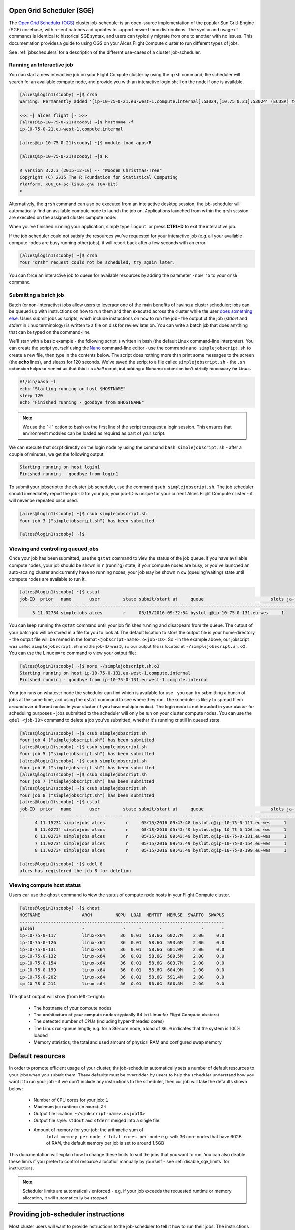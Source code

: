 .. _sge:


Open Grid Scheduler (SGE)
=========================

The `Open Grid Scheduler (OGS) <http://gridscheduler.sourceforge.net/>`_ cluster job-scheduler is an open-source implementation of the popular Sun Grid-Engine (SGE) codebase, with recent patches and updates to support newer Linux distributions. The syntax and usage of commands is identical to historical SGE syntax, and users can typically migrate from one to another with no issues. This documentation provides a guide to using OGS on your Alces Flight Compute cluster to run different types of jobs. 

See :ref:`jobschedulers` for a description of the different use-cases of a cluster job-scheduler. 

Running an Interactive job
-------------------------- 

You can start a new interactive job on your Flight Compute cluster by using the ``qrsh`` command; the scheduler will search for an available compute node, and provide you with an interactive login shell on the node if one is available. 

.. code:: bash

    [alces@login1(scooby) ~]$ qrsh
    Warning: Permanently added '[ip-10-75-0-21.eu-west-1.compute.internal]:53024,[10.75.0.21]:53024' (ECDSA) to the list of known hosts.

    <<< -[ alces flight ]- >>>
    [alces@ip-10-75-0-21(scooby) ~]$ hostname -f
    ip-10-75-0-21.eu-west-1.compute.internal
    
    [alces@ip-10-75-0-21(scooby) ~]$ module load apps/R
    
    [alces@ip-10-75-0-21(scooby) ~]$ R
    
    R version 3.2.3 (2015-12-10) -- "Wooden Christmas-Tree"
    Copyright (C) 2015 The R Foundation for Statistical Computing
    Platform: x86_64-pc-linux-gnu (64-bit)
    > 

Alternatively, the ``qrsh`` command can also be executed from an interactive desktop session; the job-scheduler will automatically find an available compute node to launch the job on. Applications launched from within the qrsh session are executed on the assigned cluster compute node:

.. image:: interactivejob.jpg
     :alt: Running an interactive graphical job
     
When you've finished running your application, simply type ``logout``, or press **CTRL+D** to exit the interactive job. 

If the job-scheduler could not satisfy the resources you've requested for your interactive job (e.g. all your available compute nodes are busy running other jobs), it will report back after a few seconds with an error:

.. code:: bash

    [alces@login1(scooby) ~]$ qrsh 
    Your "qrsh" request could not be scheduled, try again later.

You can force an interactive job to queue for available resources by adding the parameter ``-now no`` to your ``qrsh`` command. 

Submitting a batch job
----------------------

Batch (or non-interactive) jobs allow users to leverage one of the main benefits of having a cluster scheduler; jobs can be queued up with instructions on how to run them and then executed across the cluster while the user `does something else <https://www.quora.com/What-do-you-do-while-youre-waiting-for-your-code-to-finish-running>`_. Users submit jobs as scripts, which include instructions on how to run the job - the output of the job (*stdout* and *stderr* in Linux terminology) is written to a file on disk for review later on. You can write a batch job that does anything that can be typed on the command-line. 

We'll start with a basic example - the following script is written in bash (the default Linux command-line interpreter). You can create the script yourself using the `Nano <http://www.howtogeek.com/howto/42980/the-beginners-guide-to-nano-the-linux-command-line-text-editor/>`_ command-line editor - use the command ``nano simplejobscript.sh`` to create a new file, then type in the contents below. The script does nothing more than print some messages to the screen (the **echo** lines), and sleeps for 120 seconds. We've saved the script to a file called ``simplejobscript.sh`` - the ``.sh`` extension helps to remind us that this is a *shell* script, but adding a filename extension isn't strictly necessary for Linux. 

.. code:: bash
    
    #!/bin/bash -l
    echo "Starting running on host $HOSTNAME"
    sleep 120
    echo "Finished running - goodbye from $HOSTNAME"
    
.. note:: We use the "-l" option to bash on the first line of the script to request a login session. This ensures that environment modules can be loaded as required as part of your script.

We can execute that script directly on the login node by using the command ``bash simplejobscript.sh`` - after a couple of minutes, we get the following output:

.. code:: bash

    Starting running on host login1
    Finished running - goodbye from login1

To submit your jobscript to the cluster job scheduler, use the command ``qsub simplejobscript.sh``. The job scheduler should immediately report the job-ID for your job; your job-ID is unique for your current Alces Flight Compute cluster - it will never be repeated once used.

.. code:: bash

    [alces@login1(scooby) ~]$ qsub simplejobscript.sh
    Your job 3 ("simplejobscript.sh") has been submitted

    [alces@login1(scooby) ~]$
    

Viewing and controlling queued jobs
-----------------------------------

Once your job has been submitted, use the ``qstat`` command to view the status of the job queue. If you have available compute nodes, your job should be shown in ``r`` (running) state; if your compute nodes are busy, or you've launched an auto-scaling cluster and currently have no running nodes, your job may be shown in ``qw`` (queuing/waiting) state until compute nodes are available to run it. 

.. code:: bash

    [alces@login1(scooby) ~]$ qstat
    job-ID  prior   name       user         state submit/start at     queue                          slots ja-task-ID
    -----------------------------------------------------------------------------------------------------------------
         3 11.02734 simplejobs alces        r     05/15/2016 09:32:54 byslot.q@ip-10-75-0-131.eu-wes     1       


You can keep running the ``qstat`` command until your job finishes running and disappears from the queue. The output of your batch job will be stored in a file for you to look at. The default location to store the output file is your home-directory - the output file will be named in the format ``<jobscript-name>.o<job-ID>``. So - in the example above, our jobscript was called ``simplejobscript.sh`` and the job-ID was ``3``, so our output file is located at ``~/simplejobscript.sh.o3``. You can use the Linux ``more`` command to view your output file:

.. code:: bash
  
    [alces@login1(scooby) ~]$ more ~/simplejobscript.sh.o3
    Starting running on host ip-10-75-0-131.eu-west-1.compute.internal
    Finished running - goodbye from ip-10-75-0-131.eu-west-1.compute.internal


Your job runs on whatever node the scheduler can find which is available for use - you can try submitting a bunch of jobs at the same time, and using the ``qstat`` command to see where they run. The scheduler is likely to spread them around over different nodes in your cluster (if you have multiple nodes). The login node is not included in your cluster for scheduling purposes - jobs submitted to the scheduler will only be run on your cluster compute nodes. You can use the ``qdel <job-ID>`` command to delete a job you've submitted, whether it's running or still in queued state.

.. code:: bash
    
    [alces@login1(scooby) ~]$ qsub simplejobscript.sh
    Your job 4 ("simplejobscript.sh") has been submitted
    [alces@login1(scooby) ~]$ qsub simplejobscript.sh
    Your job 5 ("simplejobscript.sh") has been submitted
    [alces@login1(scooby) ~]$ qsub simplejobscript.sh
    Your job 6 ("simplejobscript.sh") has been submitted
    [alces@login1(scooby) ~]$ qsub simplejobscript.sh
    Your job 7 ("simplejobscript.sh") has been submitted
    [alces@login1(scooby) ~]$ qsub simplejobscript.sh
    Your job 8 ("simplejobscript.sh") has been submitted
    [alces@login1(scooby) ~]$ qstat
    job-ID  prior   name       user         state submit/start at     queue                          slots ja-task-ID
    -----------------------------------------------------------------------------------------------------------------
          4 11.15234 simplejobs alces        r     05/15/2016 09:43:48 byslot.q@ip-10-75-0-117.eu-wes     1       
          5 11.02734 simplejobs alces        r     05/15/2016 09:43:49 byslot.q@ip-10-75-0-126.eu-wes     1       
          6 11.02734 simplejobs alces        r     05/15/2016 09:43:49 byslot.q@ip-10-75-0-131.eu-wes     1       
          7 11.02734 simplejobs alces        r     05/15/2016 09:43:49 byslot.q@ip-10-75-0-154.eu-wes     1       
          8 11.02734 simplejobs alces        r     05/15/2016 09:43:49 byslot.q@ip-10-75-0-199.eu-wes     1       
 
    [alces@login1(scooby) ~]$ qdel 8
    alces has registered the job 8 for deletion


Viewing compute host status
---------------------------

Users can use the ``qhost`` command to view the status of compute node hosts in your Flight Compute cluster. 

.. code:: bash

    [alces@login1(scooby) ~]$ qhost
    HOSTNAME                ARCH         NCPU  LOAD  MEMTOT  MEMUSE  SWAPTO  SWAPUS
    -------------------------------------------------------------------------------
    global                  -               -     -       -       -       -       -
    ip-10-75-0-117          linux-x64      36  0.01   58.6G  602.7M    2.0G     0.0
    ip-10-75-0-126          linux-x64      36  0.01   58.6G  593.6M    2.0G     0.0
    ip-10-75-0-131          linux-x64      36  0.01   58.6G  601.9M    2.0G     0.0
    ip-10-75-0-132          linux-x64      36  0.01   58.6G  589.5M    2.0G     0.0
    ip-10-75-0-154          linux-x64      36  0.01   58.6G  603.7M    2.0G     0.0
    ip-10-75-0-199          linux-x64      36  0.01   58.6G  604.9M    2.0G     0.0
    ip-10-75-0-202          linux-x64      36  0.01   58.6G  591.4M    2.0G     0.0
    ip-10-75-0-211          linux-x64      36  0.01   58.6G  586.8M    2.0G     0.0


The ``qhost`` output will show (from left-to-right):

  - The hostname of your compute nodes
  - The architecture of your compute nodes (typically 64-bit Linux for Flight Compute clusters)
  - The detected number of CPUs (including hyper-threaded cores)
  - The Linux run-queue length; e.g. for a 36-core node, a load of ``36.0`` indicates that the system is 100% loaded
  - Memory statistics; the total and used amount of physical RAM and configured swap memory
  


Default resources
=================

In order to promote efficient usage of your cluster, the job-scheduler automatically sets a number of default resources to your jobs when you submit them. These defaults must be overridden by users to help the scheduler understand how you want it to run your job - if we don't include any instructions to the scheduler, then our job will take the defaults shown below:

 - Number of CPU cores for your job: ``1``
 - Maximum job runtime (in hours): ``24``
 - Output file location: ``~/<jobscript-name>.o<jobID>``
 - Output file style: ``stdout`` and ``stderr`` merged into a single file.
 - Amount of memory for your job: the arithmetic sum of
      ``total memory per node / total cores per node``
      e.g. with 36 core nodes that have 60GB of RAM, the default memory per job is set to around 1.5GB
      
This documentation will explain how to change these limits to suit the jobs that you want to run. You can also disable these limits if you prefer to control resource allocation manually by yourself - see :ref:`disable_sge_limits` for instructions. 

.. note:: Scheduler limits are automatically enforced - e.g. if your job exceeds the requested runtime or memory allocation, it will automatically be stopped. 


Providing job-scheduler instructions
====================================

Most cluster users will want to provide instructions to the job-scheduler to tell it how to run their jobs. The instructions you want to give will depend on what your job is going to do, but might include:

 - Naming your job so you can find it again
 - Controlling how job output files are written
 - Controlling when your job will be run
 - Requesting additional resources for your job
 
 
Job instructions can be provided in two ways; they are:

1. **On the command line**, as parameters to your ``qsub`` or ``qrsh`` command. 
 
    e.g. you can set the name of your job using the ``-N <name>`` option:
    
.. code:: bash
    
    [alces@login1(scooby) ~]$ qsub -N newname simplejobscript.sh
    Your job 16 ("newname") has been submitted

    [alces@login1(scooby) ~]$ qstat
    job-ID  prior   name       user         state submit/start at     queue                          slots ja-task-ID
    -----------------------------------------------------------------------------------------------------------------
         16 11.02734 newname    alces        r     05/15/2016 10:09:13 byslot.q@ip-10-75-0-211.eu-wes     1       


2. For batch jobs, job scheduler instructions can also **included in your job-script** on a line starting with the special identifier ``#$``. 
 
    e.g. the following job-script includes a ``-N`` instruction that sets the name of the job:
    
.. code:: bash
    
    #!/bin/bash -l
    #$ -N newname
    echo "Starting running on host $HOSTNAME"
    sleep 120
    echo "Finished running - goodbye from $HOSTNAME"


Including job scheduler instructions in your job-scripts is often the most convenient method of working for batch jobs - follow the guidelines below for the best experience:

  - Lines in your script that include job-scheduler instructions must start with ``#$`` at the beginning of the line
  - You can have multiple lines starting with ``#$`` in your job-script, with normal scripts lines in-between.
  - You can put multiple instructions separated by a space on a single line starting with ``#$``
  - The scheduler will parse the script from top to bottom and set instructions in order; if you set the same parameter twice, the second value will be used and a warning will be printed at submission time.
  - Instructions provided as parameters to ``qsub`` override values specified in job-scripts. 
  - Instructions are parsed at job submission time, before the job itself has actually run. That means you can't, for example, tell the scheduler to put your job output in a directory that you create in the job-script itself - the directory will not exist when the job starts running, and your job will fail with an error. 
  - You can use dynamic variables in your instructions (see below)
  

Dynamic scheduler variables
---------------------------

Your cluster job scheduler automatically creates a number of pseudo environment variables which are available to your job-scripts when they are running on cluster compute nodes, along with standard Linux variables. Useful values include the following:

 - ``$HOME``        The location of your home-directory
 - ``$USER``        The Linux username of the submitting user
 - ``$HOSTNAME``    The Linux hostname of the compute node running the job
 - ``$JOB_ID``      The job-ID number for the job
 - ``$JOB_NAME``    The configured job name
 - ``$SGE_TASK_ID`` For task array jobs, this variable indicates the task number. This variable is not defined for non-task-array jobs. 
 
 
Simple scheduler instruction examples
-------------------------------------

Here are some commonly used scheduler instructions, along with some examples of their usage:

Setting output file location
~~~~~~~~~~~~~~~~~~~~~~~~~~~~

To set the output file location for your job, use the ``-o <filename>`` option - both standard-out and standard-error from your job-script, including any output generated by applications launched by your script, will be saved in the filename you specify. 

By default, the scheduler stores data relative to your home-directory - but to avoid confusion, we recommend **specifying a full path to the filename** to be used. Although Linux can support several jobs writing to the same output file, the result is likely to be garbled - it's common practice to include something unique about the job (e.g. it's job-ID) in the output filename to make sure your job's output is clear and easy to read. 

.. note:: The directory used to store your job output file must exist **before** you submit your job to the scheduler. Your job may fail to run if the scheduler cannot create the output file in the directory requested. 

For example; the following job-script includes a ``-o`` instruction to set the output file location:

.. code:: bash
    
    #!/bin/bash -l
    #$ -N mytestjob -o $HOME/outputs/output.$JOB_NAME.$JOB_ID
    
    echo "Starting running on host $HOSTNAME"
    sleep 120
    echo "Finished running - goodbye from $HOSTNAME"

In the above example, assuming the job was submitted as user ``alces`` and was given job-ID number ``24``, the scheduler will save output data from the job in the filename ``/home/alces/outputs/output.mytestjob.24``. 


Setting working directory for your job
~~~~~~~~~~~~~~~~~~~~~~~~~~~~~~~~~~~~~~

By default, jobs are executed from your home-directory on the cluster (i.e. ``/home/<your-user-name>``, ``$HOME`` or ``~``). You can include ``cd`` commands in your job-script to change to different directories; alternatively, you can provide an instruction to the scheduler to change to a different directory to run your job. The available options are:

  - ``-wd <directory>`` - instruct the job scheduler to move into the directory specified before starting to run the job on a compute node
  - ``-cwd`` - instruct the scheduler to move into the same directory you submitted the job from before starting to run the job on a compute node
  
.. note:: The directory specified must exist and be accessible by the compute node in order for the job you submitted to run.


Waiting for a previous job before running
~~~~~~~~~~~~~~~~~~~~~~~~~~~~~~~~~~~~~~~~~

You can instruct the scheduler to wait for an existing job to finish before starting to run the job you are submitting with the ``-hold_jid <job-ID`` instruction. This allows you to build up multi-stage jobs by ensuring jobs are executed sequentially, even if enough resources are available to run them in parallel. For example, to submit a new job that will only start running once job number 15352 has completed, use the following command:

   ``qsub -hold_jid 15352 myjobscript.sh``


Running task array jobs
~~~~~~~~~~~~~~~~~~~~~~~

A common workload is having a large number of jobs to run which basically do the same thing, aside perhaps from having different input data. You could generate a job-script for each of them and submit it, but that's not very convenient - especially if you have many hundreds or thousands of tasks to complete. Such jobs are known as **task arrays** - an `embarrassingly parallel <https://en.wikipedia.org/wiki/Embarrassingly_parallel>`_ job will often fit into this category. 

A convenient way to run such jobs on a cluster is to use a task array, using the ``-t <start>-<end>[:<step>]`` instruction to the job-scheduler. Your job-script can then use pseudo environment variables created by the scheduler to refer to data used by each task in the job. If the ``:step`` value is omitted, a step value of one will be used. For example, the following job-script uses the ``$SGE_TASK_ID`` variable to set the input data used for the ``bowtie2`` application:

.. code:: bash
    
    [alces@login1(scooby) ~]$ cat simplejobscript.sh
    #!/bin/bash -l
    #$ -N arrayjob
    #$ -o $HOME/data/outputs/output.$JOB_ID.$TASK_ID
    #$ -t 1-10:2
        
    module load apps/bowtie
    bowtie -i $HOME/data/genome342/inputdeck_split.$SGE_TASK_ID -o $HOME/data/outputs/g342.output.$SGE_TASK_ID

.. note:: The pseudo variable ``$SGE_TASK_ID`` is accessible under the name ``$TASK_ID`` at submission time (e.g. when setting output file location)
    
All tasks in a job are given the same job-ID, with the task number indicated after a ``.``; e.g. 

.. code:: bash

    [alces@login1(scooby) ~]$ qsub simplejobscript.sh
    Your job-array 27.1-10:2 ("arrayjob") has been submitted

    [alces@login1(scooby) ~]$ qstat
    job-ID  prior   name       user         state submit/start at     queue                          slots ja-task-ID
    -----------------------------------------------------------------------------------------------------------------
         27 11.0273 arrayjob      alces        r     05/15/2016 11:24:29 byslot.q@ip-10-75-0-211.eu-wes     1 1
         27 6.02734 arrayjob      alces        r     05/15/2016 11:24:29 byslot.q@ip-10-75-0-227.eu-wes     1 3
         27 4.36068 arrayjob      alces        r     05/15/2016 11:24:29 byslot.q@ip-10-75-0-201.eu-wes     1 5
         27 3.52734 arrayjob      alces        r     05/15/2016 11:24:29 byslot.q@ip-10-75-0-178.eu-wes     1 7
         27 3.02734 arrayjob      alces        r     05/15/2016 11:24:29 byslot.q@ip-10-75-0-42.eu-west     1 9


Individual tasks may be deleted by referring to them using ``<job-ID>.<task-ID>`` - e.g. to delete task 7 in the above example, you could use the command ``qdel 27.7``. Deleting the job-ID itself will delete all tasks in the job. 


Requesting more resources 
-------------------------

By default, jobs are constrained to the default set of resources (see above) - users can use scheduler instructions to request more resources for their jobs. The following documentation shows how these requests can be made. 


Running multi-threaded jobs
~~~~~~~~~~~~~~~~~~~~~~~~~~~

If users want to use multiple cores on a compute node to run a multi-threaded application, they need to inform the scheduler - this allows jobs to be efficiently spread over compute nodes to get the best possible performance. Using multiple CPU cores is achieved by requesting access to a **Parallel Environment (PE)** - the default multi-threaded PE on your Alces Flight Compute cluster is called **smp** (for `symmetric multi-processing <https://en.wikipedia.org/wiki/Symmetric_multiprocessing>`_). Users wanting to use the **smp PE** must request it with a job-scheduler instruction, along with the number of CPU cores they want to use - in the form ``-pe smp <number-of-cores>``. 

For example, to use 4 CPU cores on a single node for an application, the instruction ``-pe smp 4`` can be used. The following example shows the **smptest** binary being run on 8 CPU cores - this application uses the `OpenMP API <http://openmp.org/wp/>`_ to automatically detect the number of cores it has available, and prints a simple "hello world" message from each CPU core:

.. code:: bash

    [alces@login1(scooby) ~]$ more runsmp.sh
    #!/bin/bash -l
    #$ -pe smp 8 -o $HOME/smptest/results/smptest.out.$JOB_ID
    ~/smptest/hello
    
    [alces@login1(scooby) ~]$ qsub runsmp.sh
    Your job 30 ("runsmp") has been submitted
    
    [alces@login1(scooby) ~]$ more ~/smptest/results/smptest.out.30
    2: Hello World!
    5: Hello World!
    6: Hello World!
    1: Hello World!
    4: Hello World!
    0: Hello World!
    3: Hello World!
    7: Hello World!


.. note:: For debugging purposes, an ``smp-verbose`` PE is also provided that prints additional information in your job output file.

For the best experience, please follow these guidelines when running multi-threaded jobs:

  - Alces Flight Compute automatically configures compute nodes with one CPU **slot** per detected CPU core, including hyper-threaded cores. 
  - **Memory limits** are enforced per CPU-core-slot; for example, if your default memory request is 1.5GB and you request ``-pe smp 4``, your 4-core job will be allocated 4 x 1.5GB = **6GB of RAM** in total. 
  - **Runtime** limits are a measurement of wall-clock time and are not effected by requesting multiple CPU cores. 
  - Multi-threaded jobs can be **interactive, batch** or **array** type. 
  - If you request more CPU cores than your largest node can accommodate, your scheduler will print a warning at submission time but still allow the job to queue (in case a larger node is added to your cluster at a later date). For example:
  
.. code:: bash

    [alces@login1(scooby) ~]$ qsub -pe smp 150 simplejobscript.sh
    warning: no suitable queues
    Your job 58 ("smpjob") has been submitted

.. note:: Requesting more CPU cores in the ``smp`` parallel environment than your nodes actually have may cause your job to queue indefinitely. 


Running Parallel (MPI) jobs
~~~~~~~~~~~~~~~~~~~~~~~~~~~

If users want to use run parallel jobs via an install message passing interface (MPI), they need to inform the scheduler - this allows jobs to be efficiently spread over compute nodes to get the best possible performance. Using multiple CPU cores across multiple nodes is achieved by requesting access to a **Parallel Environment (PE)** - the default MPI PE on your Alces Flight Compute cluster is called **mpislots**. Users wanting to use the **mpislots PE** must request it with a job-scheduler instruction, along with the number of CPU cores they want to use - in the form ``-pe mpislots <number-of-cores>``. This parallel environment is configured to automatically generate an MPI hostfile, and pass it to the MPI using a scheduler integration. 

There is a second parallel environment available which allows users to request complete nodes to participate in MPI jobs - the **mpinodes PE** allows a number of complete nodes to be booked out for jobs that use complete compute nodes at once. Users wanting to use the **mpinodes** PE must request it with a job-scheduler instruction, along with the number of complete nodes they want to use - in the form ``-pe mpinodes <number-of-nodes>``. 

For example, to use 64 CPU cores on the cluster for a single application, the instruction ``-pe mpislots 64`` can be used. The following example shows launching the **Intel Message-passing** MPI benchmark across 64 cores on your cluster. This application is launched via the OpenMPI **mpirun** command - the number of threads and list of hosts to use are automatically assembled by the scheduler and passed to the MPI at runtime. This jobscript loads the **apps/imb** module before launching the application, which automatically loads the module for **OpenMPI**. 

.. code:: bash

    [alces@login1(scooby) ~]$ more runparallel.sh
    #!/bin/bash -l
    #$ -N IMBjob -pe mpislots 64 -o $HOME/imbjob.out.$JOB_ID
    
    module load apps/imb
    mpirun IMB-MPI1

    [alces@login1(scooby) ~]$ qsub runparallel.sh
    Your job 31 ("IMBjob") has been submitted

    [alces@login1(scooby) ~]$ more ~/imbjob.out.31
    #------------------------------------------------------------
    #    Intel (R) MPI Benchmarks 4.0, MPI-1 part
    #------------------------------------------------------------
    # Date                  : Mon May 16 12:54:13 2016
    # Machine               : x86_64
    # System                : Linux
    # Release               : 3.10.0-327.18.2.el7.x86_64
    # Version               : #1 SMP Thu May 12 11:03:55 UTC 2016
    # MPI Version           : 3.0
    # MPI Thread Environment:
    
    # List of Benchmarks to run:
    # PingPong, PingPing, Sendrecv, Exchange, Allreduce, Reduce, Reduce_scatter, Allgather, 
    # Allgatherv, Gather, Gatherv, Scatter, Scatterv, Alltoall, Alltoallv, Bcast, Barrier
    
    #---------------------------------------------------
    # Benchmarking PingPong
    # #processes = 2
    # ( 62 additional processes waiting in MPI_Barrier)
    #---------------------------------------------------
           #bytes #repetitions      t[usec]   Mbytes/sec
                0         1000         7.25         0.00
                1         1000         7.27         0.13
                2         1000         7.29         0.26
                4         1000         7.32         0.52
                8         1000         7.22         1.06
               16         1000         7.40         2.06
    ...
    
.. note:: For debugging purposes, an ``mpislots-verbose`` PE is also provided that prints additional information in your job output file.

For the best experience, please follow these guidelines when running parallel MPI jobs:

  - Alces Flight Compute automatically configures compute nodes with one CPU **slot** per detected CPU core, including hyper-threaded cores. 
  - **Memory limits** are enforced per CPU-core-slot; for example, if your default memory request is 1.5GB and you request ``-pe mpislots 64``, your 64-core job will be allocated ``64 x 1.5GB = 96GB`` of RAM in total, which may be spread over multiple nodes. 
  - **Runtime** limits are a measurement of wall-clock time and are not effected by requesting multiple CPU cores. 
  - Parallel jobs can be interactive, batch or array type. 
  - Parallel applications must use an MPI to handle multi-node communications; the scheduler will prepare nodes for use, but users must use an MPI to launch the application (as shown in the example above). 
  - If you request more CPU cores than your cluster can accommodate, your scheduler will print a warning at submission time but still allow the job to queue (in case more nodes are added to your cluster at a later date). For example:
  
.. code:: bash

    [alces@login1(scooby) ~]$ qsub -pe mpislots 1024 runparallel.sh
    warning: no suitable queues
    Your job 32 ("IMBjob") has been submitted


.. note:: Requesting more CPU cores in the ``mpislots`` parallel environment than your nodes actually have may cause your job to queue indefinitely. If auto-scaling is enabled, the cluster will be expanded over a few minutes to its maximum size in an attempt to add resources to allow your job to run. If you request more resources than your auto-scaling limit will allow, your job may queue indefinitely. 


Requesting more memory
----------------------

Your jobs are restricted to using a maximum amount of memory on the compute node they are executed on. The default memory allocation divides the total amount of RAM per node by the number of available CPU cores - e.g. a cluster that has node with 36 cores and 160GB of RAM will have a default memory allocation of 4.4GB. This allows the job scheduler to efficiently manage resources, ensuring all jobs get enough memory to run without the node running out of memory and crashing. 

If you need more than the default amount of memory for your job, use the ``-l h_vmem=<amount-of-RAM>`` scheduler instruction to request more. For example, to request 32GB of RAM for your single-CPU interactive job, you can use the command ``qrsh -l h_vmem=32G``:

.. code:: bash

    [alces@login1(scooby) ~]$ qrsh -l h_vmem=32G
    
    <<< -[ alces flight ]- >>>
    [alces@ip-10-75-0-128(scooby) ~]$
    

Memory allocations are performed **per scheduler slot** - i.e. per CPU core. So - if you want to request to run an 8-CPU-core multi-threaded job with a total of 64GB of memory, you would request ``-pe smp 8 -l h_vmem=8G`` (as 64GB / 8-cores = **8GB per core**). 

.. note:: Memory allocations are automatically enforced by the job scheduler. If your application exceeds it's memory request, your job will be stopped to prevent crashing the hosting compute node. 


How do I know how much memory to request?
~~~~~~~~~~~~~~~~~~~~~~~~~~~~~~~~~~~~~~~~~

It can be difficult for new users to know how much memory their job needs to run effectively. Use the method below to run your job with a high memory limit in order to identify appropriate memory limits to request:

  1. Use the ``qhost`` command to view how much memory your nodes have (**MEMTOT** column).
  2. Submit your job with the maximum memory request for your node type. 
  
     e.g. If your nodes are reported as having 58GB of RAM:
     
        - Submit a single-CPU job with the instruction ``-l h_vmem=58G``
        - Submit a 4-CPU core multi-threaded job with the instruction ``-l h_vmem=14.5G``
        - Submit an 8-CPU core multi-threaded job with the instruction ``-l h_vmem=7.25G``
        etc.
        
  3. Note the job-ID number of your job while it is running, and allow your job to finish normally. 
  4. Use the ``qacct -j <job-ID>`` command to view the scheduler accounting database entry for your job
  5. Look for the entry in the ``qacct`` output that starts **maxvmem** - this will display how much memory your job used when running
  

The next time you submit your job, you can use a smaller memory request for your job, based on the information you gathered from the ``qacct`` output. 

.. note:: A number of parameters can effect how much memory a job uses when running, including the node type and data-set size. Most users round-up their memory requests to the nearest whole GB of RAM. 


Requesting a longer runtime
---------------------------

By default, the scheduler imposes a maximum runtime of 24-hours for jobs submitted on your cluster. This ensures that run-away jobs do not continue processing for long periods of time without generating useful output. Users can request a longer runtime (with no upper limit) by using the ``-l h_rt=<hours>:<mins>:<secs>`` scheduler instruction. For example, to submit a job-script called ``longjob.sh`` with a 72-hour runtime, use the following command:

.. code:: bash

    [alces@login1(scooby) ~]$ qsub -l h_rt=72:0:0 longjob.sh
    Your job 39 ("longjob.sh") has been submitted


Job-script templates
--------------------

Your Alces Flight Compute cluster includes a number of job-script templates for common types of non-interactive jobs. The templates come complete with a range of different scheduler instructions built-in and are designed to use as the basis of your own job-scripts. 

To view the available template for your Flight Compute cluster, use the ``alces template list`` command:

.. code:: bash

    [alces@login1(scooby) ~]$ alces template list
     1 -> mpi-nodes    ... MPI multiple node
     2 -> mpi-slots    ... MPI multiple slot
     3 -> simple-array ... Simple serial array
     4 -> simple       ... Simple serial
     5 -> smp          ... SMP multiple slot

Templates can be previewed using their number or description - e.g. to look at the template for an array job based on the output above, use the command ``alces template show simple-array``. 

To create a new job-script based on a template, use the ``alces template copy <template-name> <job-script-filename>`` command; e.g. 

.. code:: bash

    [alces@login1(scooby) ~]$ alces template copy smp mysmpjob.sh
    alces template copy: template 'smp' copied to 'mysmpjob.sh'
    
    [alces@login1(scooby) ~]$ nano mysmpjob.sh
       <edit template to add include details of my application>
    
    [alces@login1(scooby) ~]$ qsub mysmpjob.sh
    Your job 41 ("mysmpjob.sh") has been submitted
    
    [alces@login1(scooby) ~]$ qstat
    job-ID  prior   name       user         state submit/start at     queue                          slots ja-task-ID
    -----------------------------------------------------------------------------------------------------------------
         41 2.40234 mysmpjob.s alces        r     05/15/2016 13:39:34 byslot.q@ip-10-75-0-114.eu-wes     2
    



Trouble-shooting
----------------

Your cluster job-scheduler is capable of running complex workflows, utilising advanced features to control every facet of running your jobs. It's worth reading through the job-script template to look at the common option available, and trying out different options before running production jobs on your cluster.

If you do run into problems, the ``qstat -j <job-id>`` command can be useful - as well as showing you the instructions you passed the scheduler with your job, the output of this command will also show you the current environment settings for your job, and list scheduling information. This can provide you with assistance to debug issues, and explain why jobs are still queuing when you think they should be running. 

Be patient with the job-scheduler if you have auto-scaling enabled - queuing jobs cannot start until new compute nodes have succesfully joined the cluster; the speed of scaling-up the cluster is governed by the performance of your Cloud provider, and the amount you've paid for your instance types. 


Further documentation
--------------------- 

We have just scratched the surface of using a cluster job-scheduler, and there are many more features and options than described here. A wide range of documentation available both on your Flight Compute cluster and online; 

 - Use the ``man qsub`` command for a full list of scheduler instructions
 - Use the ``man qstat`` command to see the available reporting options for running jobs
 - Use the ``man qacct`` command to see options for accessing the job-accounting database
 - Online documentation for the Grid-Engine scheduler series is `available here <http://wiki.gridengine.info/wiki/index.php/Main_Page>`_


Customising your job-scheduler
------------------------------

Your Alces Flight Compute cluster has been pre-configured with default queues, parallel-environments and resource limits based on a known working set used internationally by HPC sites and research organisations. They have been determined to deliver a good balance of safety and flexibility, and are designed to introduce concepts such as requesting resources which are commonplace for many HPC facilities. 

However - your personal Flight Compute cluster can be modified to suit whatever you need it to do. There are no right and no wrong answers here - you have full control over your facility to do whatever you want. Your login user is authorized to make configuration changes to the scheduler as desired - you can also use the ``sudo`` command to become the root-user to make any other changes you require. 

There is a graphical administration interface for the OGS scheduler - to use it, follow these instructions:

  1. Install the **Motif** software package and fonts needed by the OGS GUI; use the command ``sudo yum install motif xorg-x11-fonts-*``
  2. Use the ``alces session start gnome`` command to start a graphical desktop session, if you don't already have one.
  3. Start the graphical interface using the command ``qmon``
  
Be aware that any job-scripts you have already created (including the provided templates) and cluster auto-scaling support (if available) may rely to the default configuration delivered with your Flight Compute cluster. If you reconfigure the scheduler, we recommend that you disable auto-scaling (``alces configuration autoscaling disable``) and review your job-scripts for compatibility. 




